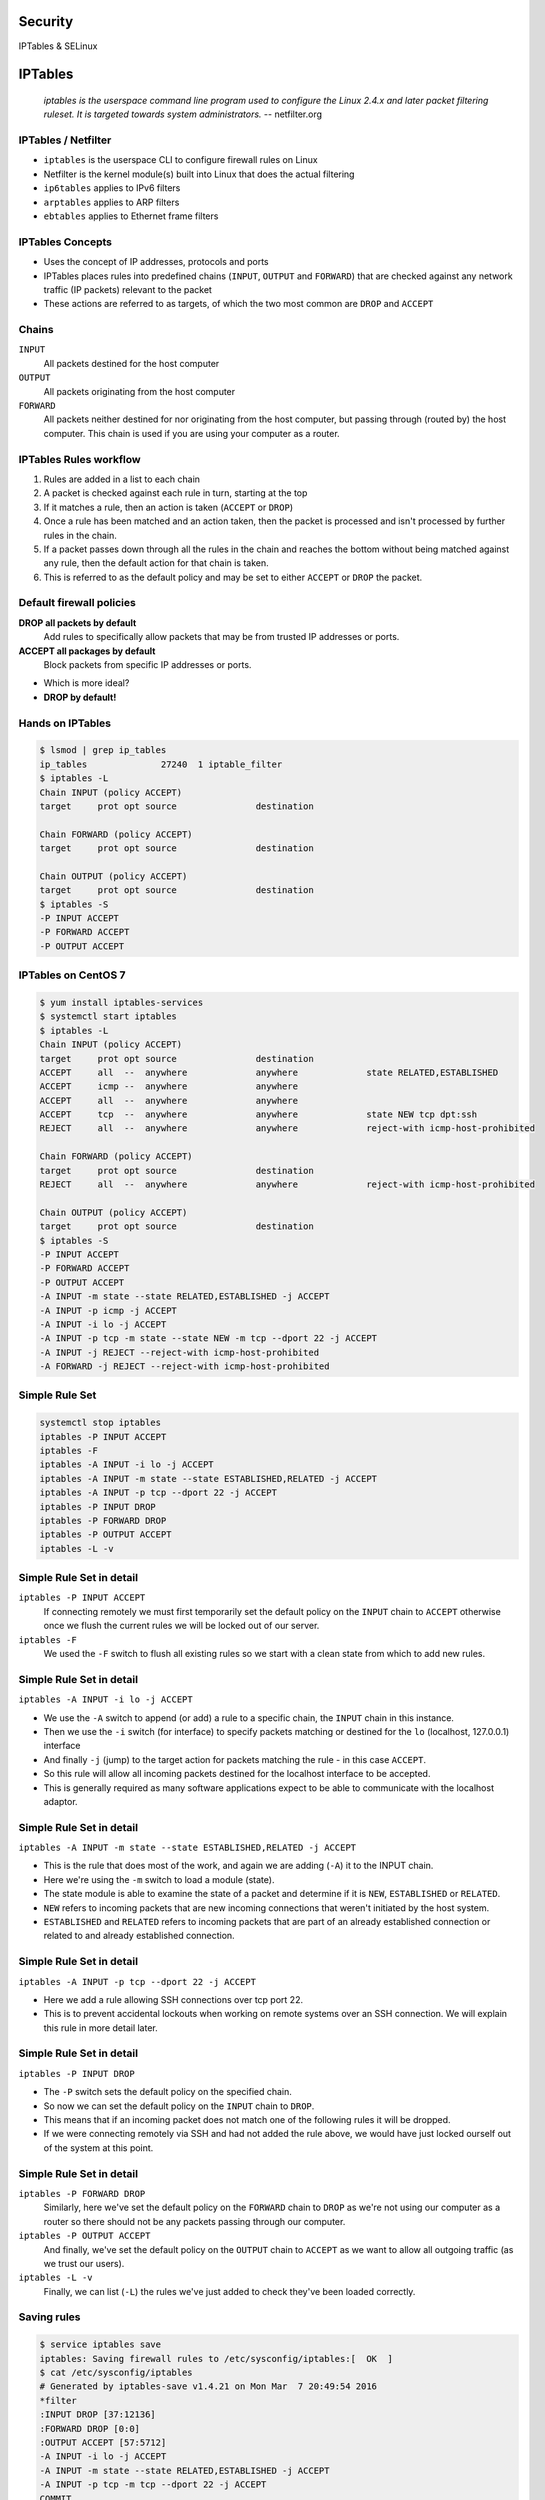 .. _23_security:

Security
========

IPTables & SELinux

IPTables
========

  *iptables is the userspace command line program used to configure the Linux
  2.4.x and later packet filtering ruleset. It is targeted towards system
  administrators.* -- netfilter.org

IPTables / Netfilter
--------------------

.. rst-class:: build

* ``iptables`` is the userspace CLI to configure firewall rules on Linux
* Netfilter is the kernel module(s) built into Linux that does the actual
  filtering
* ``ip6tables`` applies to IPv6 filters
* ``arptables`` applies to ARP filters
* ``ebtables`` applies to Ethernet frame filters

IPTables Concepts
-----------------

.. rst-class:: build

* Uses the concept of IP addresses, protocols and ports
* IPTables places rules into predefined chains (``INPUT``, ``OUTPUT`` and
  ``FORWARD``) that are checked against any network traffic (IP packets)
  relevant to the packet
* These actions are referred to as targets, of which the two most common are
  ``DROP`` and ``ACCEPT``

Chains
------

.. rst-class:: build

.. image:: ../_static/iptables.png
  :align: right
  :width: 60%

.. rst-class:: build

``INPUT``
  All packets destined for the host computer
``OUTPUT``
  All packets originating from the host computer
``FORWARD``
  All packets neither destined for nor originating from the host computer, but
  passing through (routed by) the host computer. This chain is used if you are
  using your computer as a router.

IPTables Rules workflow
-----------------------

.. rst-class:: build

#. Rules are added in a list to each chain
#. A packet is checked against each rule in turn, starting at the top
#. If it matches a rule, then an action is taken (``ACCEPT`` or ``DROP``)
#. Once a rule has been matched and an action taken, then the packet is
   processed and isn't processed by further rules in the chain.
#. If a packet passes down through all the rules in the chain and reaches the
   bottom without being matched against any rule, then the default action for
   that chain is taken.
#. This is referred to as the default policy and may be set to either ``ACCEPT``
   or ``DROP`` the packet.

Default firewall policies
-------------------------

.. rst-class:: build

**DROP all packets by default**
  Add rules to specifically allow packets that may be from trusted IP addresses
  or ports.
**ACCEPT all packages by default**
  Block packets from specific IP addresses or ports.

.. rst-class:: build

* Which is more ideal?
* **DROP by default!**

Hands on IPTables
-----------------

.. code-block:: console

  $ lsmod | grep ip_tables
  ip_tables              27240  1 iptable_filter
  $ iptables -L
  Chain INPUT (policy ACCEPT)
  target     prot opt source               destination

  Chain FORWARD (policy ACCEPT)
  target     prot opt source               destination

  Chain OUTPUT (policy ACCEPT)
  target     prot opt source               destination
  $ iptables -S
  -P INPUT ACCEPT
  -P FORWARD ACCEPT
  -P OUTPUT ACCEPT

IPTables on CentOS 7
--------------------

.. rst-class:: codeblock-sm

.. code-block:: console

  $ yum install iptables-services
  $ systemctl start iptables
  $ iptables -L
  Chain INPUT (policy ACCEPT)
  target     prot opt source               destination
  ACCEPT     all  --  anywhere             anywhere             state RELATED,ESTABLISHED
  ACCEPT     icmp --  anywhere             anywhere
  ACCEPT     all  --  anywhere             anywhere
  ACCEPT     tcp  --  anywhere             anywhere             state NEW tcp dpt:ssh
  REJECT     all  --  anywhere             anywhere             reject-with icmp-host-prohibited

  Chain FORWARD (policy ACCEPT)
  target     prot opt source               destination
  REJECT     all  --  anywhere             anywhere             reject-with icmp-host-prohibited

  Chain OUTPUT (policy ACCEPT)
  target     prot opt source               destination
  $ iptables -S
  -P INPUT ACCEPT
  -P FORWARD ACCEPT
  -P OUTPUT ACCEPT
  -A INPUT -m state --state RELATED,ESTABLISHED -j ACCEPT
  -A INPUT -p icmp -j ACCEPT
  -A INPUT -i lo -j ACCEPT
  -A INPUT -p tcp -m state --state NEW -m tcp --dport 22 -j ACCEPT
  -A INPUT -j REJECT --reject-with icmp-host-prohibited
  -A FORWARD -j REJECT --reject-with icmp-host-prohibited


Simple Rule Set
---------------

.. rst-class:: codeblock-sm

.. code-block:: console

  systemctl stop iptables
  iptables -P INPUT ACCEPT
  iptables -F
  iptables -A INPUT -i lo -j ACCEPT
  iptables -A INPUT -m state --state ESTABLISHED,RELATED -j ACCEPT
  iptables -A INPUT -p tcp --dport 22 -j ACCEPT
  iptables -P INPUT DROP
  iptables -P FORWARD DROP
  iptables -P OUTPUT ACCEPT
  iptables -L -v

Simple Rule Set in detail
-------------------------

.. rst-class:: build

``iptables -P INPUT ACCEPT``
  If connecting remotely we must first temporarily set the default policy on the
  ``INPUT`` chain to ``ACCEPT`` otherwise once we flush the current rules we
  will be locked out of our server.
``iptables -F``
  We used the ``-F`` switch to flush all existing rules so we start with a clean
  state from which to add new rules.

Simple Rule Set in detail
-------------------------

``iptables -A INPUT -i lo -j ACCEPT``

* We use the ``-A`` switch to append (or add) a rule to a specific chain, the
  ``INPUT`` chain in this instance.
* Then we use the ``-i`` switch (for interface) to specify packets matching or
  destined for the ``lo`` (localhost, 127.0.0.1) interface
* And finally ``-j`` (jump) to the target action for packets matching the rule -
  in this case ``ACCEPT``.
* So this rule will allow all incoming packets destined for the
  localhost interface to be accepted.
* This is generally required as many software applications expect to be able to
  communicate with the localhost adaptor.

Simple Rule Set in detail
-------------------------

.. rst-class:: codeblock-very-small

``iptables -A INPUT -m state --state ESTABLISHED,RELATED -j ACCEPT``

.. rst-class:: build

* This is the rule that does most of the work, and again we are adding (``-A``)
  it to the INPUT chain.
* Here we're using the ``-m`` switch to load a module (state).
* The state module is able to examine the state of a packet and determine if it
  is ``NEW``, ``ESTABLISHED`` or ``RELATED``.
* ``NEW`` refers to incoming packets that are new incoming connections that
  weren't initiated by the host system.
* ``ESTABLISHED`` and ``RELATED`` refers to incoming packets that are part of an
  already established connection or related to and already established
  connection.

Simple Rule Set in detail
-------------------------

``iptables -A INPUT -p tcp --dport 22 -j ACCEPT``

.. rst-class:: build

* Here we add a rule allowing SSH connections over tcp port 22.
* This is to prevent accidental lockouts when working on remote systems over an
  SSH connection. We will explain this rule in more detail later.

Simple Rule Set in detail
-------------------------

``iptables -P INPUT DROP``

.. rst-class:: build

* The ``-P`` switch sets the default policy on the specified chain.
* So now we can set the default policy on the ``INPUT`` chain to ``DROP``.
* This means that if an incoming packet does not match one of the following
  rules it will be dropped.
* If we were connecting remotely via SSH and had not added the rule above, we
  would have just locked ourself out of the system at this point.

Simple Rule Set in detail
-------------------------

.. rst-class:: build

``iptables -P FORWARD DROP``
  Similarly, here we've set the default policy on the ``FORWARD`` chain to
  ``DROP`` as we're not using our computer as a router so there should not be
  any packets passing through our computer.
``iptables -P OUTPUT ACCEPT``
  And finally, we've set the default policy on the ``OUTPUT`` chain to
  ``ACCEPT`` as we want to allow all outgoing traffic (as we trust our users).
``iptables -L -v``
  Finally, we can list (``-L``) the rules we've just added to check they've been
  loaded correctly.

Saving rules
------------

.. code-block:: console

  $ service iptables save
  iptables: Saving firewall rules to /etc/sysconfig/iptables:[  OK  ]
  $ cat /etc/sysconfig/iptables
  # Generated by iptables-save v1.4.21 on Mon Mar  7 20:49:54 2016
  *filter
  :INPUT DROP [37:12136]
  :FORWARD DROP [0:0]
  :OUTPUT ACCEPT [57:5712]
  -A INPUT -i lo -j ACCEPT
  -A INPUT -m state --state RELATED,ESTABLISHED -j ACCEPT
  -A INPUT -p tcp -m tcp --dport 22 -j ACCEPT
  COMMIT
  # Completed on Mon Mar  7 20:49:54 2016

  # Manually saving or restoring
  $ iptables-save > /etc/sysconfig/iptables
  $ iptables-restore < /etc/sysconfig/iptables

SELinux
=======

  *Security-Enhanced Linux (SELinux) is an implementation of a mandatory access
  control mechanism in the Linux kernel, checking for allowed operations after
  standard discretionary access controls are checked. SELinux can enforce rules
  on files and processes in a Linux system, and on their actions, based on
  defined policies.* -- redhat.com

SELinux History
---------------

* NSA is the original primary developer of SElinux
* Released the version version under the GPL in December 2000
* Merged into mainline Linux 2.6
* AppArmor is an alternative that runs on Ubuntu, and SUSE

SELinux Introduction
--------------------

.. rst-class:: build

* Without SELinux, all systems are using traditional discretionary access
  control (DAC) methods such as file permissions or access control lists (ACLs)
* Users and programs alike are allowed to grant insecure file permissions to
  others or, conversely, to gain access to parts of the system that should not
  otherwise be necessary for normal operation
* Essentially under the traditional DAC model, there are two privilege levels,
  root and user, and no easy way to enforce a model of least-privilege.

SELinux Introduction
--------------------

.. rst-class:: build

* SELinux follows the model of least-privilege more closely.
* By default under a strict enforcing setting, everything is denied and then a
  series of exceptions policies are written that give each element of the system
  (a service, program or user) only the access required to function.

SELinux Modes
-------------

.. rst-class:: build

**Enforcing**
  The default mode which will enable and enforce the SELinux security policy on
  the system, denying access and logging actions
**Permissive**
  In Permissive mode, SELinux is enabled but will not enforce the security
  policy, only warn and log actions. Permissive mode is useful for
  troubleshooting SELinux issues
**Disabled**
  SELinux is turned off

SELinux Modes
-------------

.. code-block:: console

  $ sestatus
  SELinux status:                 enabled
  SELinuxfs mount:                /sys/fs/selinux
  SELinux root directory:         /etc/selinux
  Loaded policy name:             targeted
  Current mode:                   permissive
  Mode from config file:          permissive
  Policy MLS status:              enabled
  Policy deny_unknown status:     allowed
  Max kernel policy version:      28
  $ getenforce
  Permissive
  $ setenforce 1
  $ getenforce
  Enforcing
  $ sestatus
  SELinux status:                 enabled
  SELinuxfs mount:                /sys/fs/selinux
  SELinux root directory:         /etc/selinux
  Loaded policy name:             targeted
  Current mode:                   enforcing
  Mode from config file:          permissive
  Policy MLS status:              enabled
  Policy deny_unknown status:     allowed
  Max kernel policy version:      28

SELinux Access Control
----------------------

.. rst-class:: build

**Type Enforcement (TE)**
  Type Enforcement is the primary mechanism of access control used in the
  targeted policy
**Role-Based Access Control (RBAC)**
  Based around SELinux users (not necessarily the same as the Linux user), but
  not used in the default targeted policy
**Multi-Level Security (MLS)**
  Not commonly used and often hidden in the default targeted policy. Refers to a
  security scheme that enforces the Bell-La Padula Mandatory Access Model.

SELinux Security Context
------------------------

.. rst-class:: codeblock-sm

.. code-block:: console

  $ yum install -y httpd && touch /var/www/html/index.html
  $ ls -Z /var/www/html/index.html
  -rw-r--r--. root root unconfined_u:object_r:httpd_sys_content_t:s0 /var/www/html/index.html

.. rst-class:: build

* The ``-Z`` switch will work on most utilities to show SELinux security
  contexts
* Security context fields: ``system_u:object_r:httpd_sys_content_t``
* This is based upon ``user:role:type:mls``
* In our example above, ``user:role:type`` fields are displayed and mls is hidden.
* Within the default targeted policy, type is the important field used to
  implement Type Enforcement, in this case ``httpd_sys_content_t``.

SELinux Security Context
------------------------

Now consider the SELinux security context of the Apache web server process:
``httpd``

.. rst-class:: codeblock-sm

.. code-block:: console

  $ systemctl start httpd
  $ ps axZ | grep httpd
  system_u:system_r:httpd_t:s0     2744 ?        Ss     0:00 /usr/sbin/httpd -DFOREGROUND

.. rst-class:: build

* Here we see the from the type field that Apache is running under the
  ``httpd_t`` type domain.

SELinux Security Context
------------------------

Finally, let's look at the SELinux security context of a file in our home
directory:

.. rst-class:: codeblock-sm

.. code-block:: console

  $ sudo -u centos touch /home/centos/foo
  $ ls -Z /home/centos/foo
  -rw-r--r--. centos centos unconfined_u:object_r:user_home_t:s0 /home/centos/foo

.. rst-class:: build

* Where we see the type is ``user_home_t``, the default type for files in a
  user's home directory.

SELinux Security Context
------------------------

.. rst-class:: codeblock-sm

.. rst-class:: build

* Access is only allowed between similar types, so Apache running as ``httpd_t``
  can read ``/var/www/html/index.html`` of type ``httpd_sys_content_t``.
* Because Apache runs in the ``httpd_t`` domain and does not have the
  ``userid:username``, it can not access ``/home/centos/foo`` even though this
  file is world readable because ``/home/centos/foo`` SELinux security context
  is not of type ``httpd_t``.
* If Apache were to be exploited, assuming for the sake of this example that the
  root account right needed to effect a SELinux re-labeling into another context
  were not obtained, it would not be able to start any process not in the
  ``httpd_t`` domain (which prevents escalation of privileges) or access any
  file not in an ``httpd_t`` related domain.

Resources
---------

* `CentOS IPTables Documentation`__
* `RHEL 7 Firewall Documentation`__
* `CentOS SELinux Documentation`__
* `RHEL 7 SELinux Documentation`__

.. __: https://wiki.centos.org/HowTos/Network/IPTables
.. __: https://access.redhat.com/documentation/en-US/Red_Hat_Enterprise_Linux/7/html/Security_Guide/sec-Using_Firewalls.html
.. __: https://wiki.centos.org/HowTos/SELinux
.. __: https://access.redhat.com/documentation/en-US/Red_Hat_Enterprise_Linux/7/html/SELinux_Users_and_Administrators_Guide/
